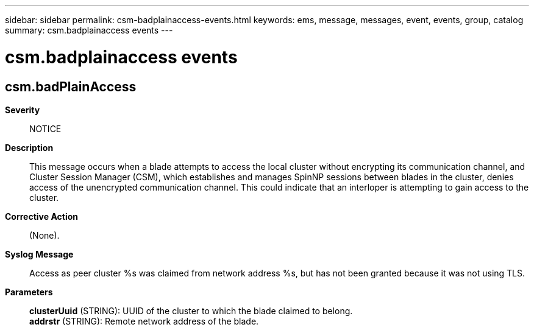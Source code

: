 ---
sidebar: sidebar
permalink: csm-badplainaccess-events.html
keywords: ems, message, messages, event, events, group, catalog
summary: csm.badplainaccess events
---

= csm.badplainaccess events
:toclevels: 1
:hardbreaks:
:nofooter:
:icons: font
:linkattrs:
:imagesdir: ./media/

== csm.badPlainAccess
*Severity*::
NOTICE
*Description*::
This message occurs when a blade attempts to access the local cluster without encrypting its communication channel, and Cluster Session Manager (CSM), which establishes and manages SpinNP sessions between blades in the cluster, denies access of the unencrypted communication channel. This could indicate that an interloper is attempting to gain access to the cluster.
*Corrective Action*::
(None).
*Syslog Message*::
Access as peer cluster %s was claimed from network address %s, but has not been granted because it was not using TLS.
*Parameters*::
*clusterUuid* (STRING): UUID of the cluster to which the blade claimed to belong.
*addrstr* (STRING): Remote network address of the blade.
